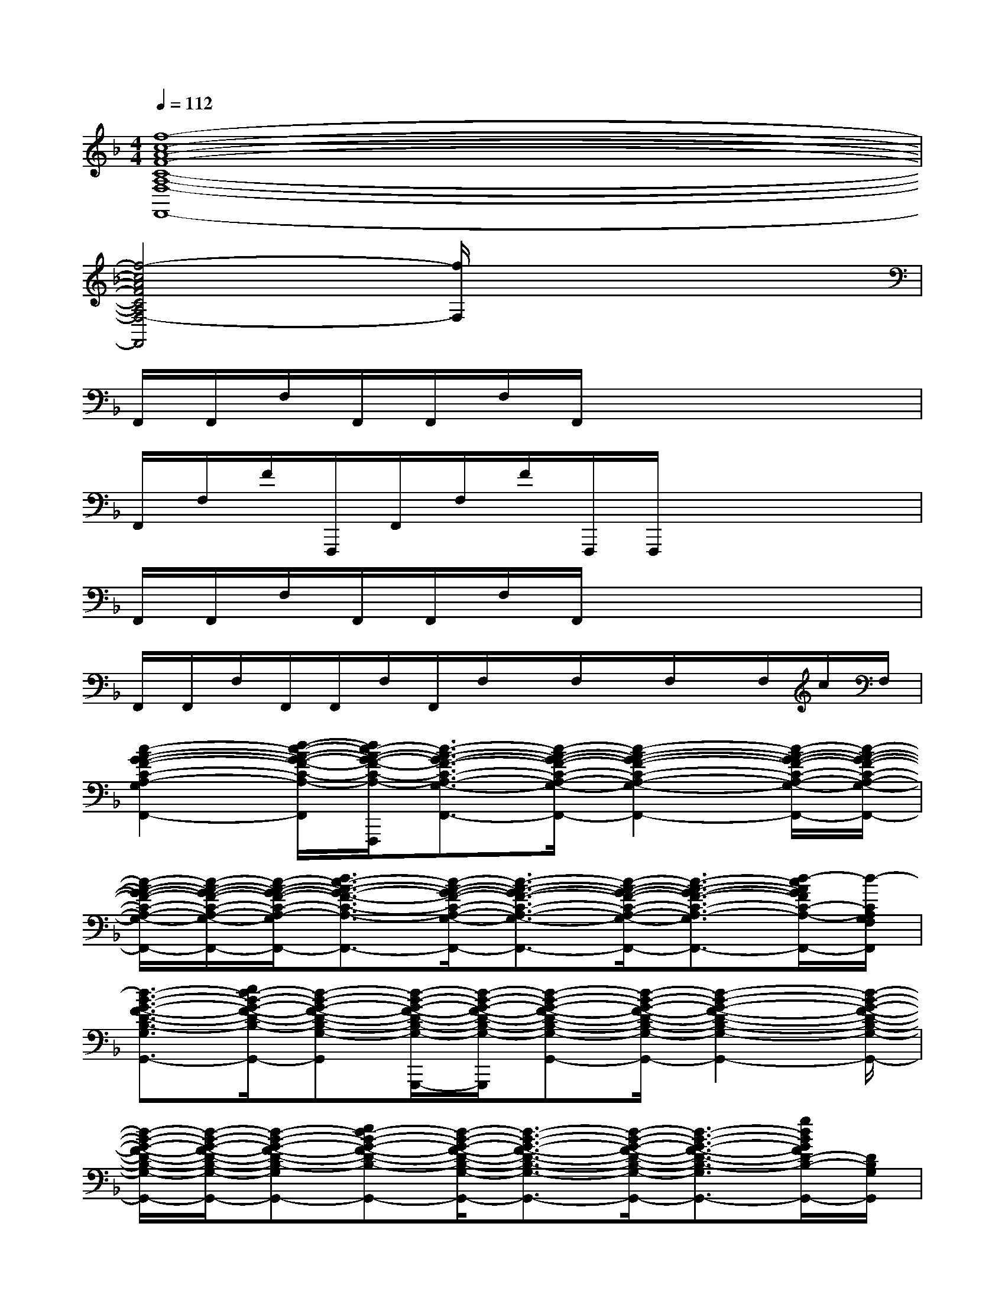 X:1
T:
M:4/4
L:1/8
Q:1/4=112
K:F%1flats
V:1
[f8-c8-A8-F8-C8-A,8-F,8-F,,8-]|
[f4-c4A4F4C4A,4F,4-F,,4][f/2F,/2]x3x/2|
F,,/2F,,/2F,/2F,,/2F,,/2F,/2F,,/2x4x/2|
F,,/2F,/2F/2F,,,/2F,,/2F,/2F/2F,,,/2F,,,/2x3x/2|
F,,/2F,,/2F,/2F,,/2F,,/2F,/2F,,/2x4x/2|
F,,/2F,,/2F,/2F,,/2F,,/2F,/2F,,/2F,/2x/2F,/2x/2F,/2x/2F,/2c/2F,/2|
[c2-A2-G2-F2-C2-A,2-G,2-F,2-F,,2-][d/2-c/2-A/2-G/2-F/2-C/2-A,/2-G,/2-F,/2-F,,/2-][d/2c/2-A/2-G/2-F/2-C/2-A,/2-G,/2-F,/2-F,,/2-F,,,/2][c3/2-A3/2-G3/2-F3/2-C3/2-A,3/2-G,3/2-F,3/2-F,,3/2-][c/2-A/2-G/2-F/2-C/2-A,/2-G,/2-F,/2-C,/2F,,/2-][c2-A2-G2-F2-C2-A,2-G,2-F,2-F,,2-][c/2-A/2-G/2-F/2-C/2-A,/2-G,/2-F,/2-C,/2F,,/2-][c/2-A/2-G/2-F/2-C/2-A,/2-G,/2-F,/2-F,,/2-]|
[c/2-A/2-G/2-F/2-C/2-A,/2-G,/2-F,/2-F,,/2-][c/2-A/2-G/2-F/2-C/2-A,/2-G,/2-F,/2-C,/2F,,/2-][c/2-A/2-G/2-F/2-C/2-A,/2-G,/2-F,/2-F,,/2-][d3/2c3/2-A3/2-G3/2-F3/2-C3/2-A,3/2-G,3/2-F,3/2-F,,3/2-][c/2-A/2-G/2-F/2-C/2-A,/2-G,/2-F,/2-C,/2F,,/2-][c3/2-A3/2-G3/2-F3/2-C3/2-A,3/2-G,3/2-F,3/2-F,,3/2-][c/2-A/2-G/2-F/2-C/2-A,/2-G,/2-F,/2-C,/2F,,/2-][c3/2-A3/2-G3/2-F3/2-C3/2-A,3/2-G,3/2-F,3/2-F,,3/2-][d/2-c/2A/2G/2F/2C/2-A,/2-G,/2-F,/2-F,,/2-][d/2-C/2A,/2G,/2F,/2F,,/2]|
[d3/2-B3/2-G3/2-F3/2-D3/2-B,3/2-G,3/2-G,,3/2-][e/2d/2-B/2-G/2-F/2-D/2-B,/2-G,/2-G,,/2-][d-B-G-F-D-B,-G,-G,,-][d/2-B/2-G/2-F/2-D/2-B,/2-G,/2-G,,/2-G,,,/2][d/2-B/2-G/2-F/2-D/2-B,/2-G,/2-G,,/2-G,,,/2][d-B-G-F-D-B,-G,-G,,-][d/2-B/2-G/2-F/2-D/2-B,/2-G,/2-D,/2G,,/2-][d2-B2-G2-F2-D2-B,2-G,2-G,,2-][d/2-B/2-G/2-F/2-D/2-B,/2-G,/2-G,,/2-]|
[d/2-B/2-G/2-F/2-D/2-B,/2-G,/2-G,,/2-][d/2-B/2-G/2-F/2-D/2-B,/2-G,/2-D,/2G,,/2-][d-B-G-F-D-B,-G,-G,,-][ed-B-G-F-D-B,-G,-G,,-][d/2-B/2-G/2-F/2-D/2-B,/2-G,/2-D,/2G,,/2-][d3/2-B3/2-G3/2-F3/2-D3/2-B,3/2-G,3/2-G,,3/2-][d/2-B/2-G/2-F/2-D/2-B,/2-G,/2-D,/2G,,/2-][d3/2-B3/2-G3/2-F3/2-D3/2-B,3/2-G,3/2-G,,3/2-][g/2d/2B/2G/2F/2D/2-B,/2-G,/2-G,,/2-][D/2B,/2G,/2G,,/2]|
[gd-B-F-D-B,-F,-B,,-][f/2d/2-B/2-F/2-D/2-B,/2-F,/2-B,,/2-][d/2-B/2-F/2-D/2-B,/2-F,/2-B,,/2-][f/2d/2-B/2-F/2-D/2-B,/2-F,/2-B,,/2-][d/2-B/2-F/2-D/2-B,/2-F,/2-B,,/2-][f/2-d/2-B/2-F/2-D/2-B,/2-F,/2-B,,/2-B,,,/2][f/2-d/2-B/2-F/2-D/2-B,/2-F,/2-B,,/2-B,,,/2][f/2d/2-B/2-F/2-D/2-B,/2-F,/2-B,,/2-][d2-B2-F2-D2-B,2-F,2-B,,2-][d/2-B/2-F/2-D/2-B,/2-F,/2-B,,/2-][g/2d/2-B/2-F/2-D/2-B,/2-F,/2-B,,/2-][d/2-B/2-F/2-D/2-B,/2-F,/2-B,,/2-]|
[g3/2d3/2-B3/2-F3/2-D3/2-B,3/2-F,3/2-B,,3/2-][fd-B-F-D-B,-F,-B,,-][d/2-B/2-F/2-D/2-B,/2-F,/2-B,,/2-][f2d2-B2-F2-D2-B,2-F,2-B,,2-][d2-B2-F2D2-B,2-F,2-B,,2-][d/2B/2D/2-B,/2-F,/2-B,,/2-][D/2B,/2-F,/2B,,/2]|
[d2-B2-G2-D2-B,2-G,2-G,,2-][d/2-B/2-G/2-D/2-B,/2-G,/2-G,,/2-][d/2-B/2-G/2-D/2-B,/2-G,/2-G,,/2-G,,,/2][d3/2-B3/2-G3/2-D3/2-B,3/2-G,3/2-G,,3/2-][d/2-B/2-G/2-D/2-B,/2-G,/2-D,/2G,,/2-][d2-B2-G2-D2-B,2-G,2-G,,2-][d/2-B/2-G/2D/2-B,/2-G,/2-D,/2G,,/2-][d/2B/2D/2B,/2G,/2G,,/2]|
[d2-B2-F2-D2-B,2-F,2-B,,2-][d/2-c/2-B/2-F/2D/2-B,/2-F,/2-B,,/2-][d/2c/2B/2D/2B,/2F,/2-B,,/2][c-AFCA,F,-F,,][c/2-A/2-F/2-C/2-A,/2-F,/2-F,,/2-][c/2-A/2-F/2-C/2-A,/2-F,/2-C,/2F,,/2-][c2-A2-F2-C2-A,2-F,2-F,,2-][c/2-A/2-F/2-C/2-A,/2-F,/2-C,/2F,,/2-][c/2-A/2-F/2-C/2-A,/2-F,/2-F,,/2-]|
[c/2-A/2-F/2-C/2-A,/2-F,/2-F,,/2-][c/2-A/2-F/2-C/2-A,/2-F,/2-C,/2F,,/2-][c6-A6-F6-C6-A,6-F,6-F,,6-][f/2c/2-A/2-F/2-C/2-A,/2-F,/2-F,,/2-][c/2A/2F/2C/2A,/2F,/2-F,,/2]|
[f3/2c3/2-A3/2-G3/2-F3/2-C3/2-A,3/2-G,3/2-F,3/2-F,,3/2-][g-c-A-G-F-C-A,-G,-F,-F,,-][g/2c/2-A/2-G/2-F/2-C/2-A,/2-G,/2-F,/2-F,,/2-F,,,/2][fc-A-G-F-C-A,-G,-F,-F,,-][c/2-A/2-G/2-F/2-C/2-A,/2-G,/2-F,/2-F,,/2-][c/2-A/2-G/2-F/2-C/2-A,/2-G,/2-F,/2-C,/2F,,/2-][c2-A2-G2-F2-C2-A,2-G,2-F,2-F,,2-][c/2-A/2-G/2-F/2-C/2-A,/2-G,/2-F,/2-C,/2F,,/2-][c/2-A/2-G/2-F/2-C/2-A,/2-G,/2-F,/2-F,,/2-]